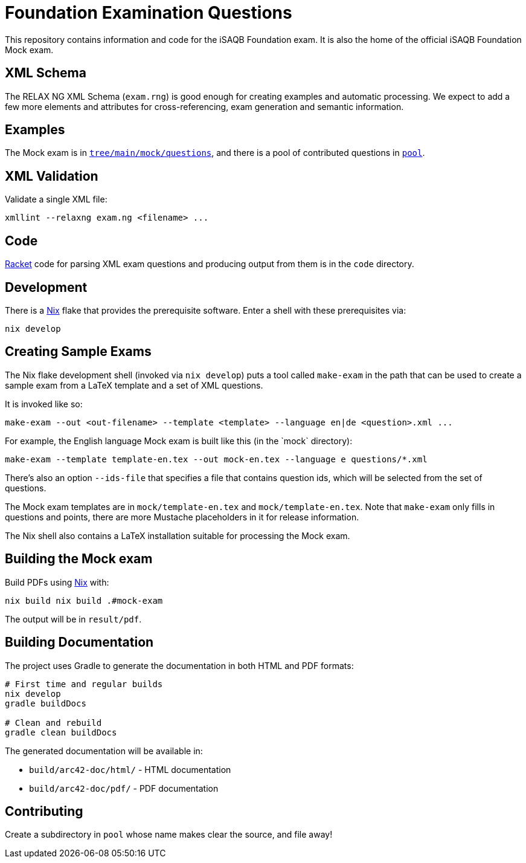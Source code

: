= Foundation Examination Questions

This repository contains information and code for the iSAQB Foundation
exam.  It is also the home of the official iSAQB Foundation Mock exam.

== XML Schema

The RELAX NG XML Schema (`+exam.rng+`) is good enough for creating examples and
automatic processing.  We expect to add a few more elements and
attributes for cross-referencing, exam generation and semantic
information.

== Examples

The Mock exam is in
link:tree/main/mock/questions[`+tree/main/mock/questions+`], and there is
a pool of contributed questions in link:tree/main/pool[`+pool+`].

== XML Validation

Validate a single XML file:
[source,bash]
----
xmllint --relaxng exam.ng <filename> ...
----

== Code

https://racket-lang.org/[Racket] code for parsing XML exam questions
and producing output from them is in the `+code+` directory.

== Development

There is a https://nixos.org/[Nix] flake that provides the
prerequisite software.  Enter a shell with these prerequisites via:

[source,bash]
----
nix develop
----

== Creating Sample Exams

The Nix flake development shell (invoked via `nix develop`) puts a
tool called `+make-exam+` in the path that can be used to create a
sample exam from a LaTeX template and a set of XML questions.

It is invoked like so:

 make-exam --out <out-filename> --template <template> --language en|de <question>.xml ...

For example, the English language Mock exam is built like this (in the +`mock`+ directory):

 make-exam --template template-en.tex --out mock-en.tex --language e questions/*.xml

There's also an option `+--ids-file+` that specifies a file that
contains question ids, which will be selected from the set of
questions.

The Mock exam templates are in `+mock/template-en.tex+` and
`+mock/template-en.tex+`.  Note that `+make-exam+` only fills in
questions and points, there are more Mustache placeholders in it for
release information.

The Nix shell also contains a LaTeX installation suitable for
processing the Mock exam.

== Building the Mock exam

Build PDFs using https://nixos.org[Nix] with:

 nix build nix build .#mock-exam

The output will be in `+result/pdf+`.

== Building Documentation

The project uses Gradle to generate the documentation in both HTML and PDF formats:

[source,bash]
----
# First time and regular builds
nix develop
gradle buildDocs

# Clean and rebuild
gradle clean buildDocs
----

The generated documentation will be available in:

* `build/arc42-doc/html/` - HTML documentation
* `build/arc42-doc/pdf/` - PDF documentation


== Contributing

Create a subdirectory in `+pool+` whose name makes clear the
source, and file away!


